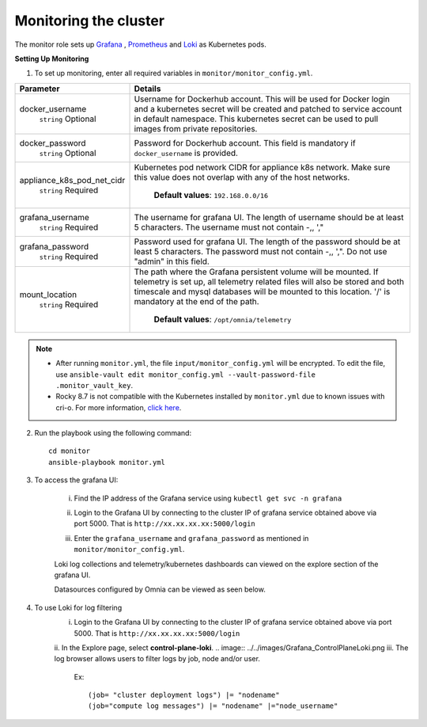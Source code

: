 Monitoring the cluster
=======================

The monitor role sets up `Grafana <https://grafana.com/>`_ ,  `Prometheus <https://prometheus.io/>`_ and `Loki <https://grafana.com/oss/loki/>`_ as Kubernetes pods.

**Setting Up Monitoring**

1. To set up monitoring, enter all required variables in ``monitor/monitor_config.yml``.


+----------------------------+--------------------------------------------------------------------------------------------------------------------------------------------------------------------------------------------------------------------------------------------------------------+
| Parameter                  | Details                                                                                                                                                                                                                                                      |
+============================+==============================================================================================================================================================================================================================================================+
| docker_username            | Username for Dockerhub account. This will be used for Docker login and a   kubernetes secret will be created and patched to service account in default   namespace.  This kubernetes secret can   be used to pull images from private repositories.          |
|      ``string``            |                                                                                                                                                                                                                                                              |
|      Optional              |                                                                                                                                                                                                                                                              |
+----------------------------+--------------------------------------------------------------------------------------------------------------------------------------------------------------------------------------------------------------------------------------------------------------+
| docker_password            | Password for Dockerhub account. This field is mandatory if   ``docker_username`` is provided.                                                                                                                                                                |
|      ``string``            |                                                                                                                                                                                                                                                              |
|      Optional              |                                                                                                                                                                                                                                                              |
+----------------------------+--------------------------------------------------------------------------------------------------------------------------------------------------------------------------------------------------------------------------------------------------------------+
| appliance_k8s_pod_net_cidr |  Kubernetes pod network CIDR for   appliance k8s network. Make sure this value does not overlap with any of the   host networks.                                                                                                                             |
|      ``string``            |                                                                                                                                                                                                                                                              |
|      Required              |      **Default values**: ``192.168.0.0/16``                                                                                                                                                                                                                  |
+----------------------------+--------------------------------------------------------------------------------------------------------------------------------------------------------------------------------------------------------------------------------------------------------------+
| grafana_username           | The username for grafana UI. The length of username should be at least 5   characters. The username must not contain -,\, ',"                                                                                                                                |
|      ``string``            |                                                                                                                                                                                                                                                              |
|      Required              |                                                                                                                                                                                                                                                              |
+----------------------------+--------------------------------------------------------------------------------------------------------------------------------------------------------------------------------------------------------------------------------------------------------------+
| grafana_password           | Password used for grafana UI. The length of the password should be at   least 5 characters. The password must not contain -,\, ',". Do not use   "admin" in this field.                                                                                      |
|      ``string``            |                                                                                                                                                                                                                                                              |
|      Required              |                                                                                                                                                                                                                                                              |
+----------------------------+--------------------------------------------------------------------------------------------------------------------------------------------------------------------------------------------------------------------------------------------------------------+
| mount_location             | The path where the Grafana persistent volume will be mounted.  If telemetry is set up, all telemetry   related files will also be stored and both timescale and mysql databases will   be mounted to this location. '/' is mandatory at the end of the path. |
|      ``string``            |                                                                                                                                                                                                                                                              |
|      Required              |      **Default values**: ``/opt/omnia/telemetry``                                                                                                                                                                                                            |
+----------------------------+--------------------------------------------------------------------------------------------------------------------------------------------------------------------------------------------------------------------------------------------------------------+



.. note::

    * After running ``monitor.yml``, the file ``input/monitor_config.yml`` will be encrypted. To edit the file, use ``ansible-vault edit monitor_config.yml --vault-password-file .monitor_vault_key``.

    * Rocky 8.7 is not compatible with the Kubernetes installed by ``monitor.yml`` due to known issues with cri-o. For more information, `click here <https://github.com/cri-o/cri-o/issues/6197>`_.

2. Run the playbook using the following command: ::

    cd monitor
    ansible-playbook monitor.yml


3. To access the grafana UI:

    i. Find the IP address of the Grafana service using ``kubectl get svc -n grafana``

    .. image:: ../../images/grafanaIP.png

    ii. Login to the Grafana UI by connecting to the cluster IP of grafana service obtained above via port 5000. That is ``http://xx.xx.xx.xx:5000/login``

    .. image:: ../../images/Grafana_login.png

    iii. Enter the ``grafana_username`` and ``grafana_password`` as mentioned in ``monitor/monitor_config.yml``.

    .. image:: ../../images/Grafana_Dashboards.png

    Loki log collections and telemetry/kubernetes dashboards can viewed on the explore section of the grafana UI.

    .. image:: ../../images/Grafana_Loki.png

    Datasources configured by Omnia can be viewed as seen below.

    .. image:: ../../images/Grafana_DataSources.png

4. To use Loki for log filtering
    i. Login to the Grafana UI by connecting to the cluster IP of grafana service obtained above via port 5000. That is ``http://xx.xx.xx.xx:5000/login``
    ii. In the Explore page, select **control-plane-loki**.
    .. image:: ../../images/Grafana_ControlPlaneLoki.png
    iii. The log browser allows users to filter logs by job, node and/or user.
        Ex: ::

            (job= "cluster deployment logs") |= "nodename"
            (job="compute log messages") |= "nodename" |="node_username"

